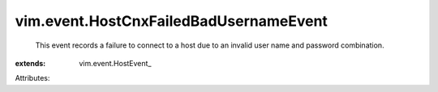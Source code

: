 
vim.event.HostCnxFailedBadUsernameEvent
=======================================
  This event records a failure to connect to a host due to an invalid user name and password combination.
:extends: vim.event.HostEvent_

Attributes:
